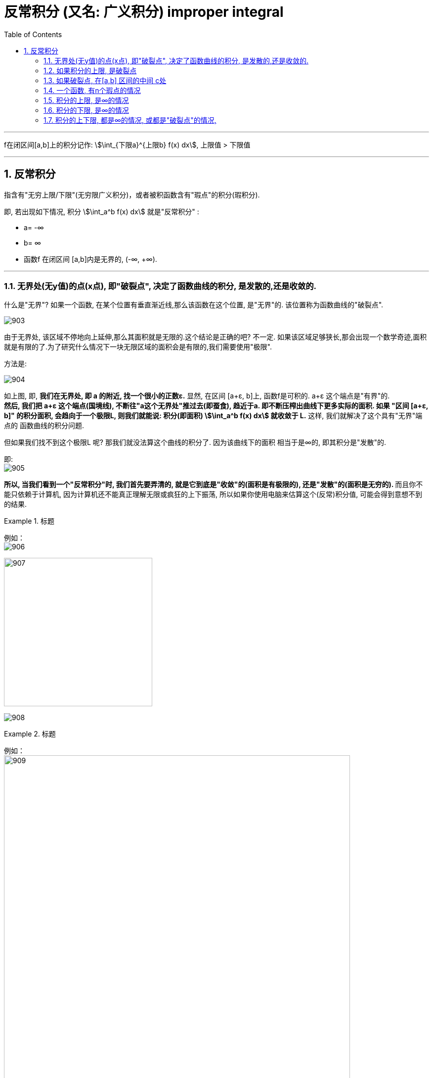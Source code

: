 

= 反常积分 (又名: 广义积分)  improper integral
:toc: left
:toclevels: 3
:sectnums:

---


f在闭区间[a,b]上的积分记作: stem:[\int_{下限a}^{上限b} f(x) dx], 上限值 > 下限值

---


== 反常积分

指含有"无穷上限/下限"(无穷限广义积分)，或者被积函数含有"瑕点"的积分(瑕积分).

即, 若出现如下情况, 积分 stem:[\int_a^b f(x) dx] 就是"反常积分" :

- a= -∞
- b= ∞
- 函数f 在闭区间 [a,b]内是无界的, (-∞, +∞).

---

=== 无界处(无y值)的点(x点), 即"破裂点", 决定了函数曲线的积分, 是发散的,还是收敛的.

什么是"无界"? 如果一个函数, 在某个位置有垂直渐近线,那么该函数在这个位置, 是"无界"的. 该位置称为函数曲线的"破裂点".

image:img/903.png[,]

由于无界处, 该区域不停地向上延伸,那么其面积就是无限的.这个结论是正确的吧? 不一定. 如果该区域足够狭长,那会出现一个数学奇迹,面积就是有限的了.为了研究什么情况下一块无限区域的面积会是有限的,我们需要使用"极限".

方法是:

image:img/904.png[,]

如上图, 即, *我们在无界处, 即 a 的附近, 找一个很小的正数ε.*  显然, 在区间 [a+ε, b]上, 函数f是可积的. a+ε 这个端点是"有界"的.  +
*然后, 我们把 a+ε 这个端点(国境线), 不断往"a这个无界处"推过去(即蚕食), 趋近于a. 即不断压榨出曲线下更多实际的面积. 如果 "区间 [a+ε, b]" 的积分面积, 会趋向于一个极限L, 则我们就能说: 积分(即面积) stem:[\int_a^b f(x) dx] 就收敛于 L.* 这样, 我们就解决了这个具有"无界"端点的 函数曲线的积分问题.

但如果我们找不到这个极限L 呢? 那我们就没法算这个曲线的积分了. 因为该曲线下的面积 相当于是∞的, 即其积分是"发散"的.

即: +
image:img/905.png[,]

**所以, 当我们看到一个"反常积分"时, 我们首先要弄清的, 就是它到底是"收敛"的(面积是有极限的), 还是"发散"的(面积是无穷的). ** 而且你不能只依赖于计算机, 因为计算机还不能真正理解无限或疯狂的上下振荡, 所以如果你使用电脑来估算这个(反常)积分值, 可能会得到意想不到的结果.

.标题
====
例如： +
image:img/906.svg[,]

image:img/907.png[,300]

image:img/908.png[,]
====


.标题
====
例如： +
image:img/909.png[,700]

image:img/910.svg[,]
====

其实, 我们并不在乎它收敛的具体值是多少, 而只是关心它到底是收敛的, 还是发散的.

上面两个例子, 函数图像很相似, 但为什么一个积分是发散的,另一个积分却是收敛的呢?

image:img/911.svg[,]

上图, 可以看出, 在 0<x<1 的区间上, 绿色的 stem:[1/x] 比 红色的 stem:[1/ \sqrt{x}] 的y值要大. 或者换句话说, 红色曲线要比绿色曲线, 更靠近y轴. 因此从几何直观上理解, 更靠近y轴的红色曲线, 其积分更可能是"收敛"的, 更远离y轴的绿色曲线, 其积分更可能是"发散"的.

*但不幸的是, 对于所有在 x=0点 有渐近线的函数,很难区分哪个函数足够接近于y轴, 哪个足够远离于y轴. 因此大多数情况下,你需要分别判断每个积分.*

**一个反常积分, 是收敛的, 还是发散的, 是由它的被积函数在非常接近"破裂点"时的走势决定的. 即, 相当于是由"无界处"端点决定的, 而不是由"有界端点"的值决定的. **因此, 既然 stem:[\int_0^1 1/x dx] 是发散的, 其下限端点0 是"破裂点" (只要有它存在, 1/x 的积分就是发散的, 而不管上限的值如何), 所以,  stem:[\int_0^2 1/x dx] ,  stem:[\int_0^100 1/x dx],  stem:[\int_0^{0.001} 1/x dx] 都是发散的.

同样,  既然 stem:[\int_0^1 \frac{1} {\sqrt{x}} dx] 是收敛的, 其破裂点是下限0. 所以  stem:[\int_0^100 \frac{1} {\sqrt{x}} dx], stem:[\int_0^{0.001} \frac{1} {\sqrt{x}} dx] 也都是收敛的.


---

=== 如果积分的上限, 是破裂点

如果函数f, 在积分上限 b 是无界的, 则我们就看:

\begin{align*}
\boxed{
\int_a^{无界b} f(x) dx = \lim_{ε -> 0^+} \int_a^{b-ε} f(x) dx
}
\end{align*}

若这个极限存在, 则函数积分是"收敛"的.  +
若这个极限不存在, 则函数积分是"发散"的.

image:img/912.svg[,400]

---

=== 如果破裂点, 在[a,b] 区间的中间 c处

那么, 我们就要把这个积分, 以c点为下刀处, 切成两块, 来看这两个极限是否存在:

stem:[\lim_{ε -> 0^+} \int_a^{c-ε} f(x) dx]

和

stem:[\lim_{ε -> 0^+} \int_{c+ε}^{b} f(x) dx]

image:img/913.svg[,400]

只有当这两部分的积分, 都收敛时,积分 stem:[\int_a^b f(x) dx] 才是收敛的. 里面只要有一个是发散的, 整个积分就是发散的. (就像两个连在一起的太空舱, 只要有一个漏气, 整个飞船中的氧气都会漏光)

---

=== 一个函数, 有n个瑕点的情况

所以, 一个函数, 如果有n个瑕点(破裂点是瑕点之一), 我们就把它分成n段, 每一段只处理一个瑕点, 即把该瑕点切除出去. 并且该"瑕点"要放在每一段积分的上下限处.

.标题
====
例如： +
image:img/914.svg[,500]

image:img/916.png[,700]

image:img/915.png[,400]
====


---

=== 积分的上限, 是∞的情况

如, 对这个积分 stem:[ \int_{下限a}^{上限∞} f(x) dx], 其上界∞, 我们就先用一个很大的数N, 来代替∞, 然后让"上限N"不断趋近于∞, 来看看这个积分的极限, 存不存在. 如果存在, 该积分就是"收敛"的; 若不存在, 该积分就是"发散"的.

即:
\begin{align}
\boxed{
\int_a^∞ f(x) dx = \lim_{N → ∞} \int_a^N f(x) dx
}
\end{align}


image:img/898.svg[,500]


.标题
====
例如： +
image:img/917.png[,600]

image:img/901.svg[,400]
====





---

=== 积分的下限, 是∞的情况

同理, 如果积分的下限, 是∞的情况, 则我们看下面这个极限存不存在:

\begin{align}
\boxed{
\int_{下限-∞}^{上限b} f(x) dx = \lim_{N → ∞} \int_{-N}^b f(x) dx
}
\end{align}

image:img/899.svg[,500]


---

=== 积分的上下限, 都是∞的情况, 或都是"破裂点"的情况,

既然左右两个端点都是破裂点, 我们就把曲线(从x=0处)切成两块, 来分别处理掉一个破裂点.
即, 计算这两个积分的极限: stem:[\int_{下限-∞}^{上限0} f(x) dx ] 和 stem:[\int_{下限0}^{上限∞} f(x) dx ]

image:img/900.svg[,500]

---

